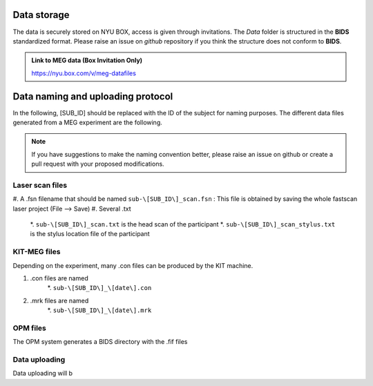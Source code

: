 Data storage
------------


The data is securely stored on NYU BOX, access is given through invitations.
The *Data* folder is structured in the **BIDS** standardized format.
Please raise an issue on *github* repository if you think the structure does not conform to **BIDS**.

.. admonition:: Link to MEG data (Box Invitation Only)

    `https://nyu.box.com/v/meg-datafiles <https://nyu.box.com/v/meg-datafiles>`_


Data naming and uploading protocol
----------------------------------

In the following, [SUB_ID] should be replaced with the ID of the subject for naming purposes.
The different data files generated from a MEG experiment are the following.

.. note::
    If you have suggestions to make the naming convention better, please raise an issue on github
    or create a pull request with your proposed modifications.

Laser scan files
################

#. A .fsn filename that should be named ``sub-\[SUB_ID\]_scan.fsn`` : This file is obtained by saving
the whole fastscan laser project (File --> Save)
#. Several .txt
    *. ``sub-\[SUB_ID\]_scan.txt``  is the head scan of the participant
    *. ``sub-\[SUB_ID\]_scan_stylus.txt`` is the stylus location file of the participant


KIT-MEG files
#############

Depending on the experiment, many .con files can be produced by the KIT machine.

#. .con files are named
    *. ``sub-\[SUB_ID\]_\[date\].con``
#. .mrk files are named
    *. ``sub-\[SUB_ID\]_\[date\].mrk``

OPM files
#########

The OPM system generates a BIDS directory with the .fif files


Data uploading
##############

Data uploading will b
